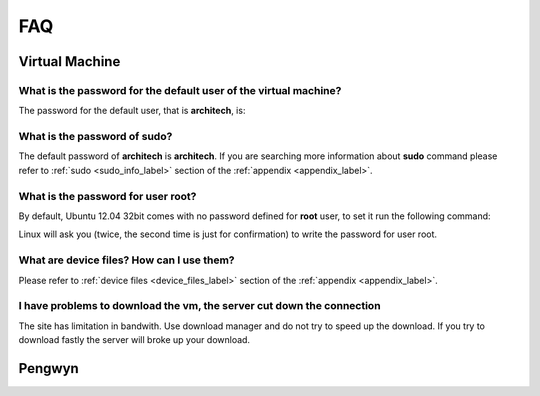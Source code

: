 ***
FAQ
***

Virtual Machine
===============

What is the password for the default user of the virtual machine?
-----------------------------------------------------------------

The password for the default user, that is **architech**, is:

.. host::

 architech

What is the password of **sudo**?
---------------------------------

The default password of **architech** is **architech**. If you are searching more information about **sudo** command please refer to :ref:`sudo <sudo_info_label>` section of the :ref:`appendix <appendix_label>`.

What is the password for user root?
-----------------------------------

By default, Ubuntu 12.04 32bit comes with no password defined for **root** user, to set it run the following
command:

.. host::

 sudo passwd root

Linux will ask you (twice, the second time is just for confirmation) to write the password for user root.

What are device files? How can I use them?
------------------------------------------

Please refer to :ref:`device files <device_files_label>` section of the :ref:`appendix <appendix_label>`.


I have problems to download the vm, the server cut down the connection
----------------------------------------------------------------------

The site has limitation in bandwith. Use download manager and do not try to speed up the download. If you try to download fastly the server will broke up your download.

Pengwyn
=======